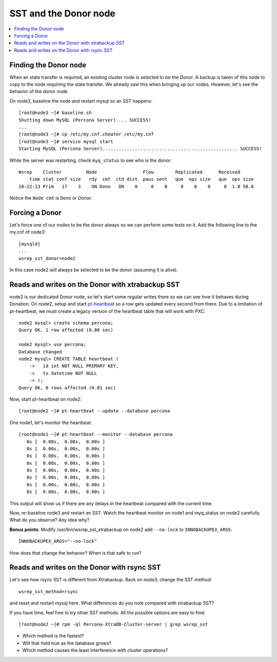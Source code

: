 SST and the Donor node
======================

.. contents:: 
   :backlinks: entry
   :local:

Finding the Donor node
----------------------

When an state transfer is required, an existing cluster node is selected to be the *Donor*.  A backup is taken of this node to copy to the node requiring the state transfer.  We already saw this when bringing up our nodes.  However, let's see the behavior of the donor node.  

On node3, baseline the node and restart mysql so an SST happens::

	[root@node3 ~]# baseline.sh 
	Shutting down MySQL (Percona Server).... SUCCESS! 
	...
	[root@node3 ~]# cp /etc/my.cnf.cheater /etc/my.cnf
	[root@node3 ~]# service mysql start
	Starting MySQL (Percona Server).................................................. SUCCESS!


While the server was restarting, check ``myq_status`` to see who is the donor::

	Wsrep    Cluster         Node                 Flow        Replicated      Received
	    time stat conf size   rdy  cmt  ctd dist  paus sent   que  ops size   que  ops size
	18:22:13 Prim   17    3    ON Dono   ON    0     0    0     0    0    0     0  1.0 58.0
	
Notice the ``Node cmt`` is ``Dono`` or *Donor*.  

Forcing a Donor
---------------

Let's force one of our nodes to be the donor always so we can perform some tests on it.  Add the following line to the my.cnf of node3::

	[mysqld]
	...
	wsrep_sst_donor=node2

In this case node2 will always be selected to be the donor (assuming it is alive).


Reads and writes on the Donor with xtrabackup SST
-------------------------------------------------

node2 is our dedicated Donor node, so let's start some regular writes there so we can see how it behaves during Donation.  On node2, setup and start `pt-heartbeat <http://www.percona.com/doc/percona-toolkit/pt-heartbeat.html>`_ so a row gets updated every second from there.  Due to a limitation of pt-heartbeat, we must create a legacy version of the heartbeat table that will work with PXC::

	node2 mysql> create schema percona;
	Query OK, 1 row affected (0.00 sec)

	node2 mysql> use percona;
	Database changed
	node2 mysql> CREATE TABLE heartbeat (
	    ->   id int NOT NULL PRIMARY KEY,
	    ->   ts datetime NOT NULL
	    -> );
	Query OK, 0 rows affected (0.01 sec)
	
Now, start pt-heartbeat on node2::

	[root@node2 ~]# pt-heartbeat --update --database percona
	
One node1, let's monitor the heartbeat::

	[root@node1 ~]# pt-heartbeat --monitor --database percona
	   0s [  0.00s,  0.00s,  0.00s ]
	   0s [  0.00s,  0.00s,  0.00s ]
	   0s [  0.00s,  0.00s,  0.00s ]
	   0s [  0.00s,  0.00s,  0.00s ]
	   0s [  0.00s,  0.00s,  0.00s ]
	   0s [  0.00s,  0.00s,  0.00s ]
	   0s [  0.00s,  0.00s,  0.00s ]
	   0s [  0.00s,  0.00s,  0.00s ]

This output will show us if there are any delays in the heartbeat compared with the current time.  

Now, re-baseline node3 and restart an SST.  Watch the heartbeat monitor on node1 and myq_status on node2 carefully.  What do you observe?  Any idea why?

**Bonus points**: Modify /usr/bin/wsrep_sst_xtrabackup on node2 add ``--no-lock`` to ``INNOBACKUPEX_ARGS``::

	INNOBACKUPEX_ARGS="--no-lock"

How does that change the behavior?  When is that safe to run?


Reads and writes on the Donor with rsync SST
--------------------------------------------

Let's see how rsync SST is different from Xtrabackup.  Back on node3, change the SST method::

	wsrep_sst_method=rsync

and reset and restart mysql here.  What differences do you note compared with xtrabackup SST?

If you have time, feel free to try other SST methods.  All the possible options are easy to find::

	[root@node2 ~]# rpm -ql Percona-XtraDB-Cluster-server | grep wsrep_sst

- Which method is the fastest?
- Will that hold true as the database grows?
- Which method causes the least interference with cluster operations?

